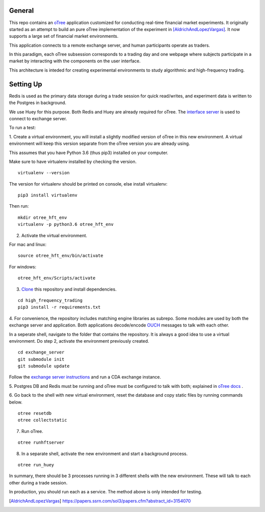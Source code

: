 General
=============

This repo contains an `oTree`_ application customized for conducting real-time financial
market experiments. It originally started as an attempt to build an pure oTree implementation
of the experiment in [AldrichAndLopezVargas]_. It now supports a large set of financial market
environments. 

This application connects to a remote exchange server, and human participants operate
as traders.

In this paradigm, each oTree subsession corresponds to a trading day and one webpage
where subjects participate in a market by interacting with the components on the user interface.

This architecture is inteded for creating experimental environments to study algorithmic 
and high-frequency trading.

Setting Up
=============

Redis is used as the primary data storage during a trade session for quick read/writes,
and experiment data is written to the Postgres in background.

We use Huey for this purpose. Both Redis and Huey are already required for oTree.
The `interface server`_ is used to connect to exchange server.

To run a test:

1. Create a virtual environment, you will install a slightly modified 
version of oTree in this new environment. A virtual environment will keep this version 
separate from the oTree version you are already using.

This assumes that you have Python 3.6 (thus pip3) installed on your computer. 

Make sure to have virtualenv installed by checking the version. 

::

    virtualenv --version

The version for virtualenv should be printed on console, else install virtualenv:

::

    pip3 install virtualenv


Then run:

::

    mkdir otree_hft_env
    virtualenv -p python3.6 otree_hft_env


2. Activate the virtual environment.

For mac and linux:

::

    source otree_hft_env/bin/activate

For windows: 

::

    otree_hft_env/Scripts/activate


3. `Clone`_ this repository and install dependencies.

::  

    cd high_frequency_trading
    pip3 install -r requirements.txt


4. For convenience, the repository includes matching engine libraries as subrepo. Some modules
are used by both the exchange server and application. Both applications decode/encode
`OUCH`_ messages to talk with each other. 

In a seperate shell, navigate to the folder that contains the repository. It is always
a good idea to use a virtual environment. Do step 2, activate the environment previously
created.

::

    cd exchange_server
    git submodule init 
    git submodule update 


Follow the `exchange server instructions`_ and run a CDA exchange instance.

5. Postgres DB and Redis must be running and oTree must be configured to talk 
with both; explained in `oTree docs`_ .

6. Go back to the shell with new virtual environment, reset the database and copy
static files by running commands below.

::

    otree resetdb
    otree collectstatic


7. Run oTree.

::

    otree runhftserver



8. In a separate shell, activate the new environment and start a background process.

::

     otree run_huey



In summary, there should be 3 processes running in 3 different shells with the new
environment. These will talk to each other during a trade session.

In production, you should run each as a service. The method above
is only intended for testing.


.. _oTree: http://www.otree.org/
.. [AldrichAndLopezVargas] https://papers.ssrn.com/sol3/papers.cfm?abstract_id=3154070
.. _interface server: https://github.com/django/daphne
.. _OUCH: http://www.nasdaqtrader.com/content/technicalsupport/specifications/tradingproducts/ouch4.2.pdf
.. _exchange server instructions: https://github.com/Leeps-Lab/exchange_server/blob/4cf00614917e792957579ecdd0f5719f9780b94c/README.rst
.. _oTree docs: https://otree.readthedocs.io/en/latest/server/intro.html
.. _Clone: https://help.github.com/articles/cloning-a-repository/
.. _guide: https://docs.python-guide.org/dev/virtualenvs/